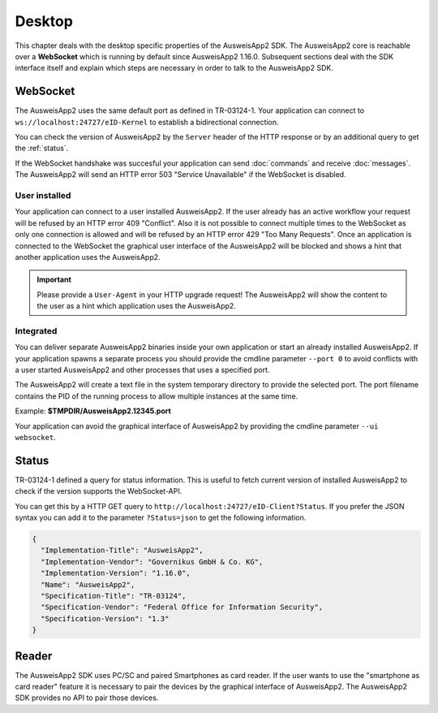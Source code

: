Desktop
=======
This chapter deals with the desktop specific properties of the AusweisApp2 SDK.
The AusweisApp2 core is reachable over a **WebSocket** which is running by
default since AusweisApp2 1.16.0. Subsequent sections deal with the SDK
interface itself and explain which steps are necessary in order to talk to
the AusweisApp2 SDK.



WebSocket
---------
The AusweisApp2 uses the same default port as defined in TR-03124-1.
Your application can connect to ``ws://localhost:24727/eID-Kernel`` to
establish a bidirectional connection.

You can check the version of AusweisApp2 by the ``Server`` header of the HTTP
response or by an additional query to get the :ref:`status`.

If the WebSocket handshake was succesful your application can send :doc:`commands`
and receive :doc:`messages`.
The AusweisApp2 will send an HTTP error 503 "Service Unavailable" if the WebSocket
is disabled.

.. seealso::

  https://tools.ietf.org/html/rfc6455



User installed
^^^^^^^^^^^^^^
Your application can connect to a user installed AusweisApp2. If the
user already has an active workflow your request will be refused by
an HTTP error 409 "Conflict". Also it is not possible to connect
multiple times to the WebSocket as only one connection is allowed and
will be refused by an HTTP error 429 "Too Many Requests". Once an
application is connected to the WebSocket the graphical user interface
of the AusweisApp2 will be blocked and shows a hint that another
application uses the AusweisApp2.

.. important::

  Please provide a ``User-Agent`` in your HTTP upgrade request! The AusweisApp2
  will show the content to the user as a hint which application uses the AusweisApp2.



Integrated
^^^^^^^^^^
You can deliver separate AusweisApp2 binaries inside your own application or
start an already installed AusweisApp2.
If your application spawns a separate process you should provide the cmdline
parameter ``--port 0`` to avoid conflicts with a user started AusweisApp2 and
other processes that uses a specified port.

The AusweisApp2 will create a text file in the system temporary directory to provide
the selected port. The port filename contains the PID of the running process to allow
multiple instances at the same time.

Example: **$TMPDIR/AusweisApp2.12345.port**

Your application can avoid the graphical interface of AusweisApp2 by providing the
cmdline parameter ``--ui websocket``.



.. _status:

Status
------
TR-03124-1 defined a query for status information. This is useful to fetch current
version of installed AusweisApp2 to check if the version supports the WebSocket-API.

You can get this by a HTTP GET query to ``http://localhost:24727/eID-Client?Status``.
If you prefer the JSON syntax you can add it to the parameter ``?Status=json`` to get
the following information.

.. code-block:: json

  {
    "Implementation-Title": "AusweisApp2",
    "Implementation-Vendor": "Governikus GmbH & Co. KG",
    "Implementation-Version": "1.16.0",
    "Name": "AusweisApp2",
    "Specification-Title": "TR-03124",
    "Specification-Vendor": "Federal Office for Information Security",
    "Specification-Version": "1.3"
  }


.. seealso::

  The AusweisApp2 SDK provides a :ref:`get_info` command and an :ref:`info` message
  to fetch the same information to check the compatibility of used AusweisApp2.



Reader
------
The AusweisApp2 SDK uses PC/SC and paired Smartphones as card reader. If the
user wants to use the "smartphone as card reader" feature it is necessary
to pair the devices by the graphical interface of AusweisApp2. The AusweisApp2 SDK
provides no API to pair those devices.
